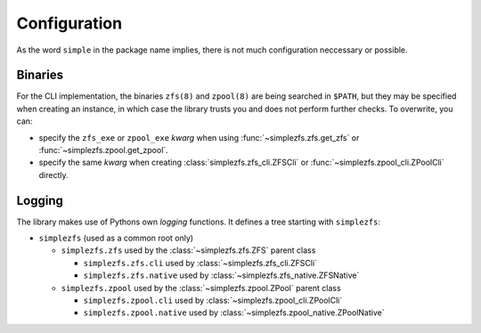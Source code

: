 
#############
Configuration
#############
As the word ``simple`` in the package name implies, there is not much configuration neccessary or possible.

Binaries
********
For the CLI implementation, the binaries ``zfs(8)`` and ``zpool(8)`` are being searched in ``$PATH``, but they may be
specified when creating an instance, in which case the library trusts you and does not perform further checks. To
overwrite, you can:

* specify the ``zfs_exe`` or ``zpool_exe`` `kwarg` when using :func:`~simplezfs.zfs.get_zfs` or
  :func:`~simplezfs.zpool.get_zpool`.
* specify the same `kwarg` when creating :class:`simplezfs.zfs_cli.ZFSCli` or
  :func:`~simplezfs.zpool_cli.ZPoolCli` directly.

Logging
*******
The library makes use of Pythons own `logging` functions. It defines a tree starting with ``simplezfs``:

* ``simplezfs`` (used as a common root only)

  * ``simplezfs.zfs`` used by the :class:`~simplezfs.zfs.ZFS` parent class

    * ``simplezfs.zfs.cli`` used by :class:`~simplezfs.zfs_cli.ZFSCli`
    * ``simplezfs.zfs.native`` used by :class:`~simplezfs.zfs_native.ZFSNative`

  * ``simplezfs.zpool`` used by the :class:`~simplezfs.zpool.ZPool` parent class

    * ``simplezfs.zpool.cli`` used by :class:`~simplezfs.zpool_cli.ZPoolCli`
    * ``simplezfs.zpool.native`` used by :class:`~simplezfs.zpool_native.ZPoolNative`
